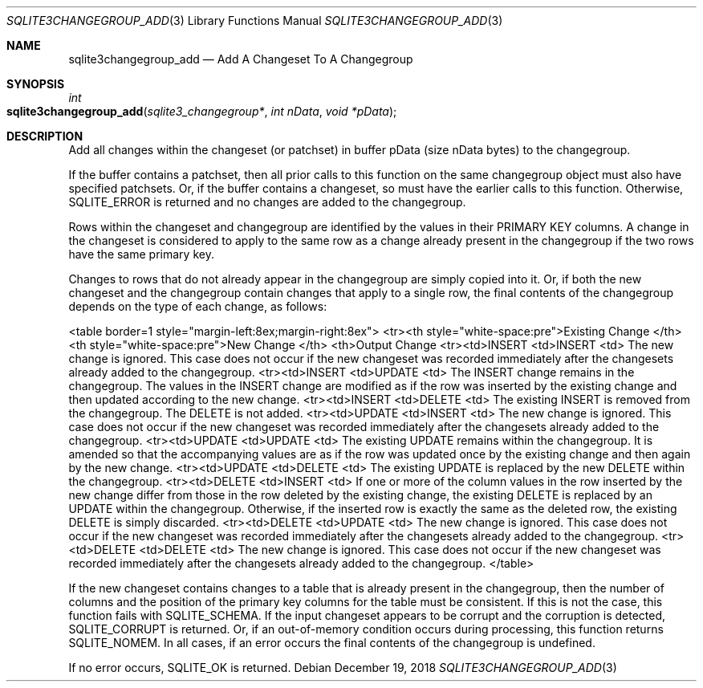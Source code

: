 .Dd December 19, 2018
.Dt SQLITE3CHANGEGROUP_ADD 3
.Os
.Sh NAME
.Nm sqlite3changegroup_add
.Nd Add A Changeset To A Changegroup
.Sh SYNOPSIS
.Ft int 
.Fo sqlite3changegroup_add
.Fa "sqlite3_changegroup*"
.Fa "int nData"
.Fa "void *pData"
.Fc
.Sh DESCRIPTION
Add all changes within the changeset (or patchset) in buffer pData
(size nData bytes) to the changegroup.
.Pp
If the buffer contains a patchset, then all prior calls to this function
on the same changegroup object must also have specified patchsets.
Or, if the buffer contains a changeset, so must have the earlier calls
to this function.
Otherwise, SQLITE_ERROR is returned and no changes are added to the
changegroup.
.Pp
Rows within the changeset and changegroup are identified by the values
in their PRIMARY KEY columns.
A change in the changeset is considered to apply to the same row as
a change already present in the changegroup if the two rows have the
same primary key.
.Pp
Changes to rows that do not already appear in the changegroup are simply
copied into it.
Or, if both the new changeset and the changegroup contain changes that
apply to a single row, the final contents of the changegroup depends
on the type of each change, as follows: 
.Pp
<table border=1 style="margin-left:8ex;margin-right:8ex"> <tr><th style="white-space:pre">Existing
Change  </th> <th style="white-space:pre">New Change       </th> <th>Output
Change <tr><td>INSERT <td>INSERT <td> The new change is ignored.
This case does not occur if the new changeset was recorded immediately
after the changesets already added to the changegroup.
<tr><td>INSERT <td>UPDATE <td> The INSERT change remains in the changegroup.
The values in the INSERT change are modified as if the row was inserted
by the existing change and then updated according to the new change.
<tr><td>INSERT <td>DELETE <td> The existing INSERT is removed from
the changegroup.
The DELETE is not added.
<tr><td>UPDATE <td>INSERT <td> The new change is ignored.
This case does not occur if the new changeset was recorded immediately
after the changesets already added to the changegroup.
<tr><td>UPDATE <td>UPDATE <td> The existing UPDATE remains within the
changegroup.
It is amended so that the accompanying values are as if the row was
updated once by the existing change and then again by the new change.
<tr><td>UPDATE <td>DELETE <td> The existing UPDATE is replaced by the
new DELETE within the changegroup.
<tr><td>DELETE <td>INSERT <td> If one or more of the column values
in the row inserted by the new change differ from those in the row
deleted by the existing change, the existing DELETE is replaced by
an UPDATE within the changegroup.
Otherwise, if the inserted row is exactly the same as the deleted row,
the existing DELETE is simply discarded.
<tr><td>DELETE <td>UPDATE <td> The new change is ignored.
This case does not occur if the new changeset was recorded immediately
after the changesets already added to the changegroup.
<tr><td>DELETE <td>DELETE <td> The new change is ignored.
This case does not occur if the new changeset was recorded immediately
after the changesets already added to the changegroup.
</table> 
.Pp
If the new changeset contains changes to a table that is already present
in the changegroup, then the number of columns and the position of
the primary key columns for the table must be consistent.
If this is not the case, this function fails with SQLITE_SCHEMA.
If the input changeset appears to be corrupt and the corruption is
detected, SQLITE_CORRUPT is returned.
Or, if an out-of-memory condition occurs during processing, this function
returns SQLITE_NOMEM.
In all cases, if an error occurs the final contents of the changegroup
is undefined.
.Pp
If no error occurs, SQLITE_OK is returned.
